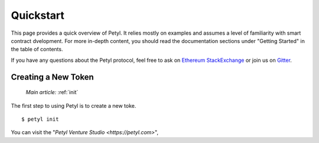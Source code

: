 .. _quickstart:

==========
Quickstart
==========

This page provides a quick overview of Petyl. It relies mostly on examples and assumes a level of familiarity with smart contract dvelopment. For more in-depth content, you should read the documentation sections under "Getting Started" in the table of contents.

If you have any questions about the Petyl protocol, feel free to ask on `Ethereum StackExchange <https://ethereum.stackexchange.com/>`_ or join us on `Gitter <https://gitter.im/petyl/community>`_.

Creating a New Token
======================

    `Main article:` :ref:`init`

The first step to using Petyl is to create a new toke.

::

    $ petyl init

You can visit the "`Petyl Venture Studio <https://petyl.com>`", 
